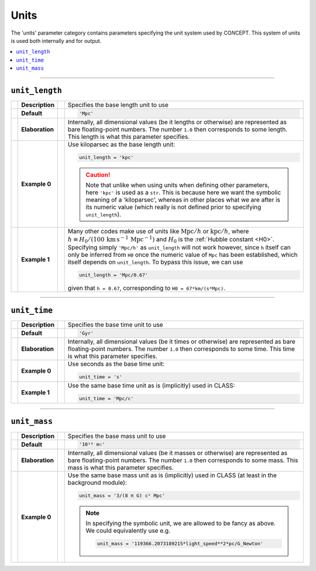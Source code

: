 Units
-----
The 'units' parameter category contains parameters specifying the unit system
used by CO\ *N*\ CEPT. This system of units is used both internally and
for output.

.. contents::
   :local:
   :depth: 1



------------------------------------------------------------------------------



``unit_length``
...............
== =============== == =
\  **Description** \  Specifies the base length unit to use
-- --------------- -- -
\  **Default**     \  .. code-block:: python3

                         'Mpc'

-- --------------- -- -
\  **Elaboration** \  Internally, all dimensional values (be it lengths or
                      otherwise) are represented as bare floating-point
                      numbers. The number ``1.0`` then corresponds to some
                      length. This length is what this parameter specifies.
-- --------------- -- -
\  **Example 0**   \  Use kiloparsec as the base length unit:

                      .. code-block:: python3

                         unit_length = 'kpc'

                      .. caution::
                         Note that unlike when using units when defining other
                         parameters, here ``'kpc'`` is used as a ``str``. This
                         is because here we want the symbolic meaning of a
                         'kiloparsec', whereas in other places what we are
                         after is its numeric value (which really is not
                         defined prior to specifying ``unit_length``).

-- --------------- -- -
\  **Example 1**   \  Many other codes make use of units like
                      :math:`\mathrm{Mpc}/h` or :math:`\mathrm{kpc}/h`, where
                      :math:`h \equiv H_0/(100\, \text{km}\, \text{s}^{-1}\, \text{Mpc}^{-1})`
                      and :math:`H_0` is the :ref:`Hubble constant <H0>`.
                      Specifying simply ``'Mpc/h'`` as ``unit_length`` will
                      not work however, since ``h`` itself can only be
                      inferred from ``H0`` once the numeric value of ``Mpc``
                      has been established, which itself depends on
                      ``unit_length``. To bypass this issue, we can use

                      .. code-block:: python3

                         unit_length = 'Mpc/0.67'

                      given that ``h = 0.67``, corresponding to
                      ``H0 = 67*km/(s*Mpc)``.

== =============== == =



------------------------------------------------------------------------------



``unit_time``
.............
== =============== == =
\  **Description** \  Specifies the base time unit to use
-- --------------- -- -
\  **Default**     \  .. code-block:: python3

                         'Gyr'

-- --------------- -- -
\  **Elaboration** \  Internally, all dimensional values (be it times or
                      otherwise) are represented as bare floating-point
                      numbers. The number ``1.0`` then corresponds to some
                      time. This time is what this parameter specifies.
-- --------------- -- -
\  **Example 0**   \  Use seconds as the base time unit:

                      .. code-block:: python3

                         unit_time = 's'

-- --------------- -- -
\  **Example 1**   \  Use the same base time unit as is (implicitly) used in
                      CLASS:

                      .. code-block:: python3

                         unit_time = 'Mpc/c'

== =============== == =



------------------------------------------------------------------------------



``unit_mass``
.............
== =============== == =
\  **Description** \  Specifies the base mass unit to use
-- --------------- -- -
\  **Default**     \  .. code-block:: python3

                         '10¹⁰ m☉'

-- --------------- -- -
\  **Elaboration** \  Internally, all dimensional values (be it masses or
                      otherwise) are represented as bare floating-point
                      numbers. The number ``1.0`` then corresponds to some
                      mass. This mass is what this parameter specifies.
-- --------------- -- -
\  **Example 0**   \  Use the same base mass unit as is (implicitly) used in
                      CLASS (at least in the background module):

                      .. code-block:: python3

                         unit_mass = '3/(8 π G) c² Mpc'

                      .. note::
                         In specifying the symbolic unit, we are allowed to be
                         fancy as above. We could equivalently use e.g.

                         .. code-block:: python3

                            unit_mass = '119366.2073189215*light_speed**2*pc/G_Newton'

== =============== == =

